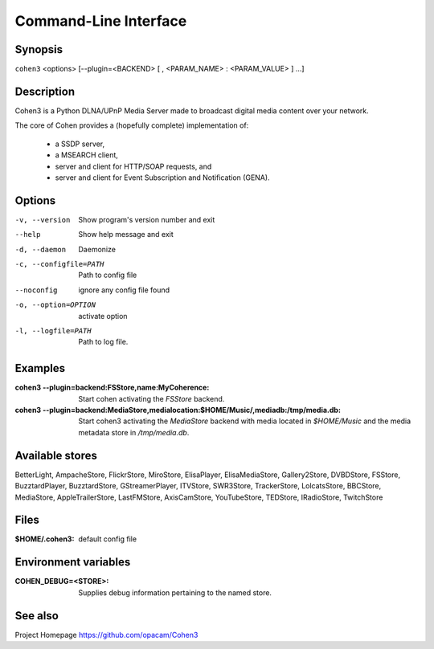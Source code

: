 .. _cli:

Command-Line Interface
======================

Synopsis
--------

``cohen3`` <options> [--plugin=<BACKEND> [ , <PARAM_NAME> : <PARAM_VALUE> ] ...]

Description
-----------

Cohen3 is a Python DLNA/UPnP Media Server made to broadcast digital media content over your network.

The core of Cohen provides a (hopefully complete) implementation
of:

  * a SSDP server,
  * a MSEARCH client,
  * server and client for HTTP/SOAP requests, and
  * server and client for Event Subscription and Notification (GENA).

Options
-------

-v, --version  Show program's version number and exit

--help         Show help message and exit

-d, --daemon  Daemonize

-c, --configfile=PATH  Path to config file

--noconfig           ignore any config file found

-o, --option=OPTION  activate option

-l, --logfile=PATH   Path to log file.


Examples
--------

:cohen3 --plugin=backend\:FSStore,name\:MyCoherence:
    Start cohen activating the `FSStore` backend.

:cohen3 --plugin=backend\:MediaStore,medialocation\:$HOME/Music/,mediadb\:/tmp/media.db:
    Start cohen3 activating the `MediaStore` backend with media
    located in `$HOME/Music` and the media metadata store in
    `/tmp/media.db`.

Available stores
----------------

BetterLight, AmpacheStore, FlickrStore, MiroStore, ElisaPlayer,
ElisaMediaStore, Gallery2Store, DVBDStore, FSStore, BuzztardPlayer,
BuzztardStore, GStreamerPlayer, ITVStore, SWR3Store, TrackerStore,
LolcatsStore, BBCStore, MediaStore, AppleTrailerStore, LastFMStore,
AxisCamStore, YouTubeStore, TEDStore, IRadioStore, TwitchStore

Files
-----

:$HOME/.cohen3: default config file

Environment variables
---------------------

:COHEN_DEBUG=<STORE>:
    Supplies debug information pertaining to the named store.


See also
--------

Project Homepage https://github.com/opacam/Cohen3
